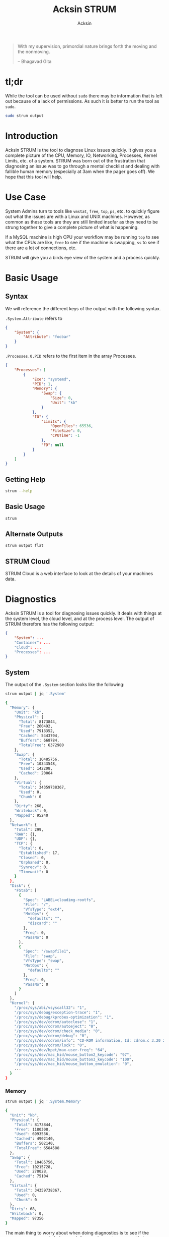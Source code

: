 #+TITLE: Acksin STRUM
#+AUTHOR: Acksin
#+OPTIONS: html-postamble:nil body-only: t

#+begin_quote
With my supervision,
primordial nature
brings forth the moving
and the nonmoving.

-- Bhagavad Gita
#+end_quote

#+begin_html
<a href="https://travis-ci.org/acksin/strum"><img src="https://travis-ci.org/acksin/strum.svg?branch=master" /></a>
<a href="https://godoc.org/github.com/acksin/strum"><img src="https://godoc.org/github.com/acksin/strum?status.svg" alt="GoDoc"></a>
#+end_html

* tl;dr

While the tool can be used without =sudo= there may be information
that is left out because of a lack of permissions. As such it is
better to run the tool as =sudo=.

#+begin_src sh
sudo strum output
#+end_src

* Introduction

Acksin STRUM is the tool to diagnose Linux issues quickly. It gives
you a complete picture of the CPU, Memory, IO, Networking, Processes,
Kernel Limits, etc. of a system. STRUM was born out of the frustration
that diagnosing an issue was to go through a mental checklist and
dealing with fallible human memory (especially at 3am when the pager
goes off). We hope that this tool will help.

* Use Case

System Admins turn to tools like =vmstat=, =free=, =top=, =ps=,
etc. to quickly figure out what the issues are with a Linux and UNIX
machines. However, as common as these tools are they are still limited
insofar as they need to be strung together to give a complete picture
of what is happening.

If a MySQL machine is high CPU your workflow may be running =top= to
see what the CPUs are like, =free= to see if the machine is swapping,
=ss= to see if there are a lot of connections, etc.

STRUM will give you a birds eye view of the system and a process
quickly.

* Basic Usage
** Syntax

We will reference the different keys of the output with the following
syntax.

=.System.Attribute= refers to

#+begin_src json
  {
      "System": {
          "Attribute": "foobar"
      }
  }
#+end_src

=.Processes.0.PID= refers to the first item in the array Processes.

#+begin_src json
  {
      "Processes": [
          {
              "Exe": "systemd",
              "PID": 1,
              "Memory": {
                  "Swap": {
                      "Size": 0,
                      "Unit": "kb"
                  }
              },
              "IO": {
                  "Limits": {
                      "OpenFiles": 65536,
                      "FileSize": 0,
                      "CPUTime": -1
                  },
                  "FD": null
              }
          }
      ]
  }
#+end_src

** Getting Help

#+begin_src sh :results output example :exports both
strum --help
#+end_src

** Basic Usage

#+begin_src sh :results output code json :exports both :noweb
strum
#+end_src

** Alternate Outputs

#+begin_src sh :results output code json :exports both :noweb
strum output flat
#+end_src

** STRUM Cloud

STRUM Cloud is a web interface to look at the details of your machines
data.

* Diagnostics

Acksin STRUM is a tool for diagnosing issues quickly. It deals with
things at the system level, the cloud level, and at the process level.
The output of STRUM therefore has the following output:

#+begin_src json
  {
      "System": ...
      "Container": ...
      "Cloud": ...
      "Processes": ...
  }
#+end_src

** System

The output of the =.System= section looks like the following:

#+begin_src sh :results output code :exports both :noweb
strum output | jq '.System'
#+end_src

#+RESULTS:
#+BEGIN_SRC sh
{
  "Memory": {
    "Unit": "kb",
    "Physical": {
      "Total": 8173844,
      "Free": 260492,
      "Used": 7913352,
      "Cached": 5443704,
      "Buffers": 668784,
      "TotalFree": 6372980
    },
    "Swap": {
      "Total": 10485756,
      "Free": 10343548,
      "Used": 142208,
      "Cached": 20064
    },
    "Virtual": {
      "Total": 34359738367,
      "Used": 0,
      "Chunk": 0
    },
    "Dirty": 268,
    "Writeback": 0,
    "Mapped": 95240
  },
  "Network": {
    "Total": 299,
    "RAW": {},
    "UDP": {},
    "TCP": {
      "Total": 0,
      "Established": 17,
      "Closed": 0,
      "Orphaned": 0,
      "Synrecv": 0,
      "Timewait": 0
    }
  },
  "Disk": {
    "FStab": [
      {
        "Spec": "LABEL=cloudimg-rootfs",
        "File": "/",
        "VfsType": "ext4",
        "MntOps": {
          "defaults": "",
          "discard": ""
        },
        "Freq": 0,
        "PassNo": 0
      },
      {
        "Spec": "/swapfile1",
        "File": "swap",
        "VfsType": "swap",
        "MntOps": {
          "defaults": ""
        },
        "Freq": 0,
        "PassNo": 0
      }
    ]
  },
  "Kernel": {
    "/proc/sys/abi/vsyscall32": "1",
    "/proc/sys/debug/exception-trace": "1",
    "/proc/sys/debug/kprobes-optimization": "1",
    "/proc/sys/dev/cdrom/autoclose": "1",
    "/proc/sys/dev/cdrom/autoeject": "0",
    "/proc/sys/dev/cdrom/check_media": "0",
    "/proc/sys/dev/cdrom/debug": "0",
    "/proc/sys/dev/cdrom/info": "CD-ROM information, Id: cdrom.c 3.20 2003/12/17\n\ndrive name:\t\ndrive speed:\t\ndrive # of slots:\nCan close tray:\t\nCan open tray:\t\nCan lock tray:\t\nCan change speed:\nCan select disk:\nCan read multisession:\nCan read MCN:\t\nReports media changed:\nCan play audio:\t\nCan write CD-R:\t\nCan write CD-RW:\nCan read DVD:\t\nCan write DVD-R:\nCan write DVD-RAM:\nCan read MRW:\t\nCan write MRW:\t\nCan write RAM:",
    "/proc/sys/dev/cdrom/lock": "0",
    "/proc/sys/dev/hpet/max-user-freq": "64",
    "/proc/sys/dev/mac_hid/mouse_button2_keycode": "97",
    "/proc/sys/dev/mac_hid/mouse_button3_keycode": "100",
    "/proc/sys/dev/mac_hid/mouse_button_emulation": "0",
    ...
  }
}
#+END_SRC

*** Memory

#+begin_src sh :results output code :exports both :noweb
strum output | jq '.System.Memory'
#+end_src

#+RESULTS:
#+BEGIN_SRC sh
{
  "Unit": "kb",
  "Physical": {
    "Total": 8173844,
    "Free": 1180308,
    "Used": 6993536,
    "Cached": 4902140,
    "Buffers": 502140,
    "TotalFree": 6584588
  },
  "Swap": {
    "Total": 10485756,
    "Free": 10215728,
    "Used": 270028,
    "Cached": 75104
  },
  "Virtual": {
    "Total": 34359738367,
    "Used": 0,
    "Chunk": 0
  },
  "Dirty": 68,
  "Writeback": 0,
  "Mapped": 97356
}
#+END_SRC

The main thing to worry about when doing diagnostics is to see if the
=.System.Memory.Swap= is being used. A swapping system means that
memory is being moved from disk to memory and back again which can
lead to high CPU usage and poor performance.

*** Disk

#+begin_src sh :results output code :exports both :noweb
strum output | jq '.System.Disk'
#+end_src

#+RESULTS:
#+BEGIN_SRC sh
{
  "BlockDevices": [
    {
      "name": "xvda",
      "maj:min": "202:0",
      "rm": "0",
      "size": "120G",
      "ro": "0",
      "type": "disk",
      "mountpoint": "",
      "children": [
        {
          "name": "xvda1",
          "maj:min": "202:1",
          "rm": "0",
          "size": "120G",
          "ro": "0",
          "type": "part",
          "mountpoint": "/"
        }
      ]
    },
    {
      "name": "loop0",
      "maj:min": "7:0",
      "rm": "0",
      "size": "",
      "ro": "0",
      "type": "loop",
      "mountpoint": ""
    },
    {
      "name": "loop1",
      "maj:min": "7:1",
      "rm": "0",
      "size": "",
      "ro": "0",
      "type": "loop",
      "mountpoint": ""
    },
    {
      "name": "loop2",
      "maj:min": "7:2",
      "rm": "0",
      "size": "",
      "ro": "0",
      "type": "loop",
      "mountpoint": ""
    },
    {
      "name": "loop3",
      "maj:min": "7:3",
      "rm": "0",
      "size": "",
      "ro": "0",
      "type": "loop",
      "mountpoint": ""
    },
    {
      "name": "loop4",
      "maj:min": "7:4",
      "rm": "0",
      "size": "",
      "ro": "0",
      "type": "loop",
      "mountpoint": ""
    },
    {
      "name": "loop5",
      "maj:min": "7:5",
      "rm": "0",
      "size": "",
      "ro": "0",
      "type": "loop",
      "mountpoint": ""
    },
    {
      "name": "loop6",
      "maj:min": "7:6",
      "rm": "0",
      "size": "",
      "ro": "0",
      "type": "loop",
      "mountpoint": ""
    },
    {
      "name": "loop7",
      "maj:min": "7:7",
      "rm": "0",
      "size": "",
      "ro": "0",
      "type": "loop",
      "mountpoint": ""
    }
  ],
  "FStab": [
    {
      "Spec": "LABEL=cloudimg-rootfs",
      "File": "/",
      "VfsType": "ext4",
      "MntOps": {
        "defaults": "",
        "discard": ""
      },
      "Freq": 0,
      "PassNo": 0
    },
    {
      "Spec": "/swapfile1",
      "File": "swap",
      "VfsType": "swap",
      "MntOps": {
        "defaults": ""
      },
      "Freq": 0,
      "PassNo": 0
    }
  ]
}
#+END_SRC


*** CPU

NOT IMPLEMENTED

*** Networking

INCOMPLETE

*** IO

NOT IMPLEMENTED

*** Limits

NOT IMPLEMENTED

*** Kernel

The =.System.Kernel= output gives you all the key value information
about the running kernel parameters. It is akin to the =sysctl -a=
output. The key is the full path to the change. On the Linux kernel
that is in =/proc/sys/=.

#+begin_src sh :results output code :exports both :noweb
strum output | jq '.System.Kernel'
#+end_src

#+RESULTS:
#+BEGIN_SRC sh
{
  "/proc/sys/abi/vsyscall32": "1",
  "/proc/sys/debug/exception-trace": "1",
  "/proc/sys/debug/kprobes-optimization": "1",
  "/proc/sys/dev/cdrom/autoclose": "1",
  "/proc/sys/dev/cdrom/autoeject": "0",
  "/proc/sys/dev/cdrom/check_media": "0",
  "/proc/sys/dev/cdrom/debug": "0",
  ...
}
#+END_SRC

** Container

The container portion contains various information about the
containers that are running on the machine as well as any quick
diagnostic information that can be immediately useful.

*** Docker

#+begin_src sh :results output code :exports both :noweb
strum output | jq '.Container.Docker'
#+end_src

#+RESULTS:
#+BEGIN_SRC sh
  {
      "Containers": [
          {
              "Id": "3364ca00225b54080675e24aea8bf85b2d6a59985ea4c50d7a9390cca92f9d75",
              "Names": [
                  "/naughty_bose"
              ],
              "Image": "busybox",
              "ImageID": "sha256:47bcc53f74dc94b1920f0b34f6036096526296767650f223433fe65c35f149eb",
              "Command": "sh",
              "Created": 1460584455,
              "Ports": [],
              "Labels": {},
              "State": "",
              "Status": "Exited (0) 5 seconds ago",
              "HostConfig": {
                  "NetworkMode": "default"
              },
              "NetworkSettings": {
                  "Networks": {
                      "bridge": {
                          "IPAMConfig": null,
                          "Links": null,
                          "Aliases": null,
                          "NetworkID": "",
                          "EndpointID": "",
                          "Gateway": "",
                          "IPAddress": "",
                          "IPPrefixLen": 0,
                          "IPv6Gateway": "",
                          "GlobalIPv6Address": "",
                          "GlobalIPv6PrefixLen": 0,
                          "MacAddress": ""
                      }
                  }
              },
              "Mounts": null
          }
      ],
      "Images": [
          {
              "Id": "sha256:47bcc53f74dc94b1920f0b34f6036096526296767650f223433fe65c35f149eb",
              "ParentId": "",
              "RepoTags": [
                  "busybox:latest"
              ],
              "RepoDigests": null,
              "Created": 1458325368,
              "Size": 1112820,
              "VirtualSize": 1112820,
              "Labels": {}
          }
      ]
  }
#+END_SRC

#+RESULTS:


** Cloud

The Cloud section gives various information about the cloud provider
and cloud attributes that the machine has. This information can be
useful for quickly figuring out if the machine is on an under powered
machine for the tasks of the application.

*** AWS

The key =.Cloud.AWS= provides the following output.

#+begin_src sh :results output code :exports both :noweb
strum output | jq '.Cloud.AWS'
#+end_src

#+RESULTS:
#+BEGIN_SRC sh
{
  "AmiID": "ami-1121ca71",
  "AmiLaunchIndex": "0",
  "AmiManifestPath": "(unknown)",
  "Hostname": "ip-172-31-27-98.us-west-2.compute.internal",
  "InstanceAction": "none",
  "InstanceID": "i-05bcbe3e3563e1039",
  "InstanceType": "t2.micro",
  "LocalHostname": "ip-172-31-27-98.us-west-2.compute.internal",
  "LocalIpv4": "172.31.27.98",
  "MAC": "02:3e:a9:c6:1a:5f",
  "Profile": "default-hvm",
  "PublicHostname": "ec2-52-38-49-127.us-west-2.compute.amazonaws.com",
  "PublicIpv4": "52.38.49.127",
  "ReservationID": "r-0555ad3d4b37c692f",
  "SecurityGroups": "launch-wizard-1"
}
#+END_SRC

*** DigitalOcean

#+begin_src sh :results output code :exports both :noweb
strum output | jq '.Cloud.DigitalOcean'
#+end_src

#+RESULTS:
#+begin_src json
  {
      "floating_ip": {
          "ipv4": {}
      },
      "interfaces": {
          "public": [
              {
                  "anchor_ipv4": {
                      "gateway": "10.17.0.1",
                      "netmask": "255.255.0.0",
                      "ip_address": "10.17.0.5"
                  },
                  "ipv4": {
                      "gateway": "104.236.0.1",
                      "netmask": "255.255.192.0",
                      "ip_address": "104.236.17.208"
                  },
                  "type": "public",
                  "mac": "04:01:cb:e3:c3:01"
              }
          ]
      },
      "dns": {
          "nameservers": [
              "8.8.8.8",
              "8.8.4.4"
          ]
      },
      "region": "nyc3",
      "public_keys": [
      ],
      "vendor_data": "#cloud-config\ndisable_root: false\nmanage_etc_hosts: true\n\n# The modules that run in the 'init' stage\ncloud_init_modules:\n - migrator\n - ubuntu-init-switch\n - seed_random\n - bootcmd\n - write-files\n - growpart\n - resizefs\n - set_hostname\n - update_hostname\n - [ update_etc_hosts, once-per-instance ]\n - ca-certs\n - rsyslog\n - users-groups\n - ssh\n\n# The modules that run in the 'config' stage\ncloud_config_modules:\n - disk_setup\n - mounts\n - ssh-import-id\n - locale\n - set-passwords\n - grub-dpkg\n - apt-pipelining\n - apt-configure\n - package-update-upgrade-install\n - landscape\n - timezone\n - puppet\n - chef\n - salt-minion\n - mcollective\n - disable-ec2-metadata\n - runcmd\n - byobu\n\n# The modules that run in the 'final' stage\ncloud_final_modules:\n - rightscale_userdata\n - scripts-vendor\n - scripts-per-once\n - scripts-per-boot\n - scripts-per-instance\n - scripts-user\n - ssh-authkey-fingerprints\n - keys-to-console\n - phone-home\n - final-message\n - power-state-change\n",
      "hostname": "postgres9.4-512mb-nyc3-01",
      "droplet_id": 13362015
  }
#+end_src



** Process

Here we want to get information about the process with the =PID= 2277.

#+begin_src sh :results output code :exports both :noweb
strum output | jq '.Processes[0]'
#+end_src

#+RESULTS:
#+BEGIN_SRC sh
{
  "Exe": "systemd",
  "PID": 1,
  "Memory": {
    "Swap": {
      "Size": 344,
      "Unit": "kb"
    }
  },
  "IO": {
    "Limits": {
      "OpenFiles": 65536,
      "FileSize": -1,
      "CPUTime": -1
    },
    "FD": null
  }
}
#+END_SRC

*** Memory

We can see the memory usage for the process.

#+begin_src sh :results output code :exports both :noweb
strum output | jq '.Processes[0].Memory'
#+end_src

#+RESULTS:
#+BEGIN_SRC sh
{
  "Swap": {
    "Size": 344,
    "Unit": "kb"
  }
}
#+END_SRC


*** CPU

NOT IMPLEMENTD

*** Networking

NOT IMPLEMENTED

*** IO

We can get information about the IO of a process. We can see what
files it has open as well as the limits that it has.

#+begin_src sh :results output code :exports both :noweb
strum output | jq '.Processes[0].IO'
#+end_src

#+RESULTS:
#+BEGIN_SRC sh
{
  "Limits": {
    "OpenFiles": 65536,
    "FileSize": -1,
    "CPUTime": -1
  },
  "FD": null
}
#+END_SRC

*** Limits

We can see here what the kernel limits are for the process.

#+begin_src sh :results output code :exports both :noweb
strum output | jq '.Processes[0].IO.Limits'
#+end_src

#+RESULTS:
#+BEGIN_SRC sh
{
  "OpenFiles": 65536,
  "FileSize": -1,
  "CPUTime": -1
}
#+END_SRC

* License

Copyright (C) 2016 Acksin <hey@acksin.com>

This Source Code Form is subject to the terms of the Mozilla Public
License, v. 2.0. If a copy of the MPL was not distributed with this
file, You can obtain one at http://mozilla.org/MPL/2.0/.
